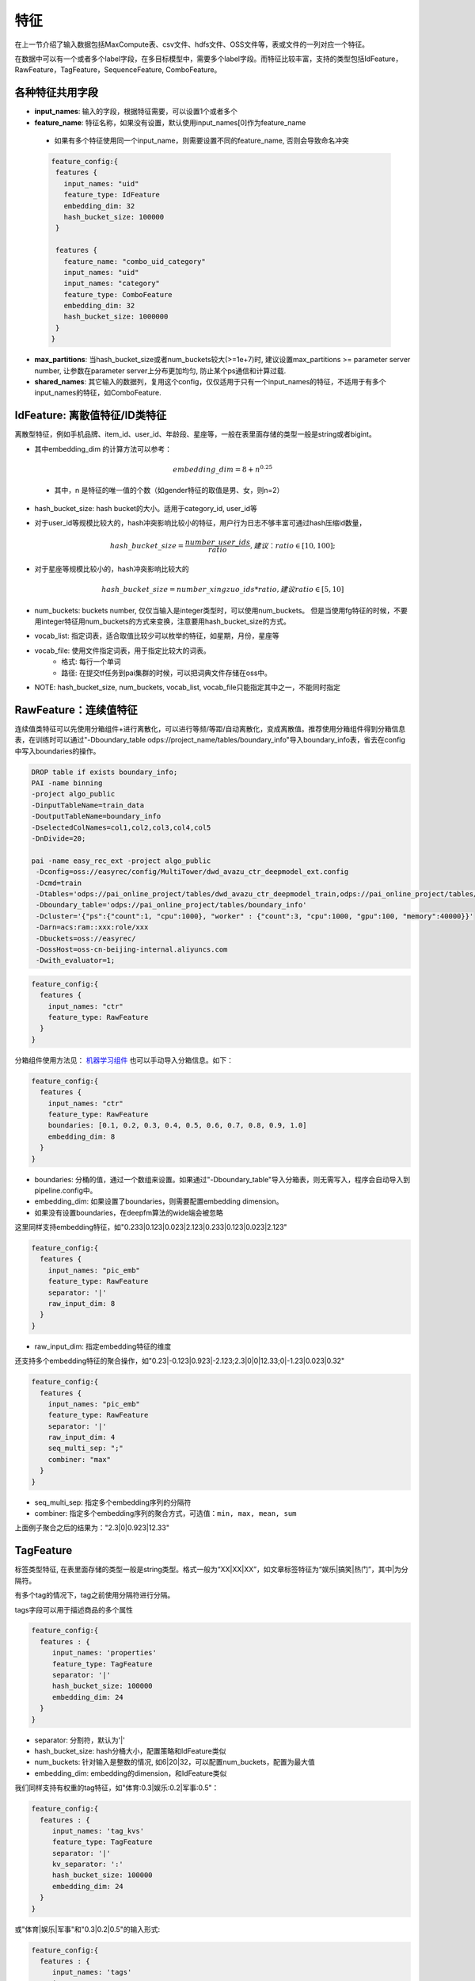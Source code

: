 特征
====

在上一节介绍了输入数据包括MaxCompute表、csv文件、hdfs文件、OSS文件等，表或文件的一列对应一个特征。

在数据中可以有一个或者多个label字段，在多目标模型中，需要多个label字段。而特征比较丰富，支持的类型包括IdFeature，RawFeature，TagFeature，SequenceFeature, ComboFeature。

各种特征共用字段
----------------------------------------------------------------

-  **input\_names**: 输入的字段，根据特征需要，可以设置1个或者多个
-  **feature\_name**: 特征名称，如果没有设置，默认使用input\_names[0]作为feature\_name
  - 如果有多个特征使用同一个input\_name，则需要设置不同的feature\_name, 否则会导致命名冲突
  .. code:: protobuf

    feature_config:{
     features {
       input_names: "uid"
       feature_type: IdFeature
       embedding_dim: 32
       hash_bucket_size: 100000
     }

     features {
       feature_name: "combo_uid_category"
       input_names: "uid"
       input_names: "category"
       feature_type: ComboFeature
       embedding_dim: 32
       hash_bucket_size: 1000000
     }
    }

-  **max\_partitions**:
   当hash_bucket_size或者num_buckets较大(>=1e+7)时, 建议设置max_partitions >= parameter server number, 让参数在parameter server上分布更加均匀, 防止某个ps通信和计算过载.

-  **shared\_names**:
   其它输入的数据列，复用这个config，仅仅适用于只有一个input\_names的特征，不适用于有多个input\_names的特征，如ComboFeature.


IdFeature: 离散值特征/ID类特征
----------------------------------------------------------------

离散型特征，例如手机品牌、item\_id、user\_id、年龄段、星座等，一般在表里面存储的类型一般是string或者bigint。

.. code:: protobuf
  feature_config:{
    features {
      input_names: "uid"
      feature_type: IdFeature
      embedding_dim: 32
      hash_bucket_size: 100000
    }

    features {
      input_names: "month"
      feature_type: IdFeature
      embedding_dim: 8
      num_buckets: 12
    }

    features {
      input_names: "weekday"
      feature_type: IdFeature
      embedding_dim: 8
      vocab_list: ["1", "2", "3", "4", "5", "6", "7"]
    }
  }

-  其中embedding\_dim 的计算方法可以参考：

   .. math::

        embedding\_dim=8+n^{0.25}
  - 其中，n 是特征的唯一值的个数（如gender特征的取值是男、女，则n=2）

-  hash\_bucket\_size: hash bucket的大小。适用于category_id, user_id等

-  对于user\_id等规模比较大的，hash冲突影响比较小的特征，用户行为日志不够丰富可通过hash压缩id数量，

   .. math::

          hash\_bucket\_size  = \frac{number\_user\_ids}{ratio},      建议：ratio \in [10,100];


-  对于星座等规模比较小的，hash冲突影响比较大的

   .. math::

          hash\_bucket\_size = number\_xingzuo\_ids * ratio,    建议 ratio \in [5,10]


-  num\_buckets: buckets number,
   仅仅当输入是integer类型时，可以使用num\_buckets。
   但是当使用fg特征的时候，不要用integer特征用num\_buckets的方式来变换，注意要用hash\_bucket\_size的方式。

-  vocab\_list:
   指定词表，适合取值比较少可以枚举的特征，如星期，月份，星座等

-  vocab\_file: 使用文件指定词表，用于指定比较大的词表。
    -  格式: 每行一个单词
    -  路径: 在提交tf任务到pai集群的时候，可以把词典文件存储在oss中。

-  NOTE: hash\_bucket\_size, num\_buckets, vocab\_list,
   vocab\_file只能指定其中之一，不能同时指定

RawFeature：连续值特征
----------------------------------------------------------------

连续值类特征可以先使用分箱组件+进行离散化，可以进行等频/等距/自动离散化，变成离散值。推荐使用分箱组件得到分箱信息表，在训练时可以通过"-Dboundary\_table odps://project_name/tables/boundary\_info"导入boundary\_info表，省去在config中写入boundaries的操作。

.. code:: protobuf

   DROP table if exists boundary_info;
   PAI -name binning
   -project algo_public
   -DinputTableName=train_data
   -DoutputTableName=boundary_info
   -DselectedColNames=col1,col2,col3,col4,col5
   -DnDivide=20;

   pai -name easy_rec_ext -project algo_public
    -Dconfig=oss://easyrec/config/MultiTower/dwd_avazu_ctr_deepmodel_ext.config
    -Dcmd=train
    -Dtables='odps://pai_online_project/tables/dwd_avazu_ctr_deepmodel_train,odps://pai_online_project/tables/dwd_avazu_ctr_deepmodel_test'
    -Dboundary_table='odps://pai_online_project/tables/boundary_info'
    -Dcluster='{"ps":{"count":1, "cpu":1000}, "worker" : {"count":3, "cpu":1000, "gpu":100, "memory":40000}}'
    -Darn=acs:ram::xxx:role/xxx
    -Dbuckets=oss://easyrec/
    -DossHost=oss-cn-beijing-internal.aliyuncs.com
    -Dwith_evaluator=1;

.. code:: protobuf

  feature_config:{
    features {
      input_names: "ctr"
      feature_type: RawFeature
    }
  }

分箱组件使用方法见： `机器学习组件 <https://help.aliyun.com/document_detail/54352.html>`_
也可以手动导入分箱信息。如下：

.. code:: protobuf

  feature_config:{
    features {
      input_names: "ctr"
      feature_type: RawFeature
      boundaries: [0.1, 0.2, 0.3, 0.4, 0.5, 0.6, 0.7, 0.8, 0.9, 1.0]
      embedding_dim: 8
    }
  }

-  boundaries: 分桶的值，通过一个数组来设置。如果通过"-Dboundary\_table"导入分箱表，则无需写入，程序会自动导入到pipeline.config中。
-  embedding\_dim: 如果设置了boundaries，则需要配置embedding dimension。
-  如果没有设置boundaries，在deepfm算法的wide端会被忽略


这里同样支持embedding特征，如"0.233\|0.123\|0.023\|2.123\|0.233\|0.123\|0.023\|2.123"

.. code:: protobuf

  feature_config:{
    features {
      input_names: "pic_emb"
      feature_type: RawFeature
      separator: '|'
      raw_input_dim: 8
    }
  }

- raw_input_dim: 指定embedding特征的维度

还支持多个embedding特征的聚合操作，如"0.23\|-0.123\|0.923\|-2.123;2.3\|0\|0\|12.33;0\|-1.23\|0.023\|0.32"

.. code:: protobuf

  feature_config:{
    features {
      input_names: "pic_emb"
      feature_type: RawFeature
      separator: '|'
      raw_input_dim: 4
      seq_multi_sep: ";"
      combiner: "max"
    }
  }

- seq_multi_sep: 指定多个embedding序列的分隔符
- combiner: 指定多个embedding序列的聚合方式，可选值：``min, max, mean, sum``

上面例子聚合之后的结果为："2.3\|0\|0.923\|12.33"

TagFeature
----------------------------------------------------------------

标签类型特征,
在表里面存储的类型一般是string类型。格式一般为“XX\|XX\|XX”，如文章标签特征为“娱乐\|搞笑\|热门”，其中\|为分隔符。

有多个tag的情况下，tag之前使用分隔符进行分隔。

tags字段可以用于描述商品的多个属性

.. code:: protobuf

  feature_config:{
    features : {
       input_names: 'properties'
       feature_type: TagFeature
       separator: '|'
       hash_bucket_size: 100000
       embedding_dim: 24
    }
  }

-  separator: 分割符，默认为'\|'
-  hash\_bucket\_size: hash分桶大小，配置策略和IdFeature类似
-  num\_buckets: 针对输入是整数的情况,
   如6\|20\|32，可以配置num\_buckets，配置为最大值
-  embedding\_dim: embedding的dimension，和IdFeature类似

我们同样支持有权重的tag特征，如"体育:0.3\|娱乐:0.2\|军事:0.5"：

.. code:: protobuf

  feature_config:{
    features : {
       input_names: 'tag_kvs'
       feature_type: TagFeature
       separator: '|'
       kv_separator: ':'
       hash_bucket_size: 100000
       embedding_dim: 24
    }
  }
或"体育\|娱乐\|军事"和"0.3\|0.2\|0.5"的输入形式:

.. code:: protobuf

  feature_config:{
    features : {
       input_names: 'tags'
       input_names: 'tag_scores'
       feature_type: TagFeature
       separator: '|'
       hash_bucket_size: 100000
       embedding_dim: 24
    }
  }

NOTE:
~~~~~

-  如果使用csv文件进行存储，那么多个tag之间采用\ **列内分隔符**\ 进行分隔，
   例如: csv的列之间一般用逗号(,)分隔，那么可采用竖线(\|)作为多个tag之间的分隔符。
-  weights: tags对应的权重列，在表里面一般采用string类型存储。
-  weights的数目必须要和tag的数目一致，并且使用\ **列内分隔符**\ 进行分隔。

SequenceFeature：行为序列类特征
----------------------------------------------------------------

Sequence类特征格式一般为“XX\|XX\|XX”，如用户行为序列特征为"item_id1|item_id2|item_id3",
其中|为分隔符，如:

.. code:: protobuf

  feature_config:{
    features {
      input_names: "play_sequence"
      feature_type: SequenceFeature
      sub_feature_type: IdFeature
      embedding_dim: 32
      hash_bucket_size: 100000
    }
  }

-  embedding_dim: embedding的dimension
-  hash_bucket_size: 同离散值特征
-  sub_feature_type: 用于描述序列特征里子特征的类型，目前支持 IdFeature 和 RawFeature 两种形式，默认为 IdFeature
-  NOTE：SequenceFeature一般用在DIN算法或者BST算法里面。

在模型中可支持对序列特征使用Target Attention（DIN)，方法如下：

.. code:: protobuf

  feature_groups: {
    group_name: 'user'
    feature_names: 'user_id'
    feature_names: 'cms_segid'
    feature_names: 'cms_group_id'
    feature_names: 'age_level'
    feature_names: 'pvalue_level'
    feature_names: 'shopping_level'
    feature_names: 'occupation'
    feature_names: 'new_user_class_level'
    wide_deep:DEEP
    sequence_features: {
      group_name: "seq_fea"
      allow_key_search: true
      need_key_feature:true
      allow_key_transform:false
      transform_dnn:false
      seq_att_map: {
        key: "brand"
        key: "cate_id"
        hist_seq: "tag_brand_list"
        hist_seq: "tag_category_list"
        aux_hist_seq: "time_stamp_list"
      }
    }
  }

-  sequence_features: 序列特征组的名称
-  seq_att_map: target attention模块, 具体细节可以参考排序里的 DIN 模型
    - key: target item相关的特征, 包括id和side info(如brand, category, ctr)等
    - hist_seq: 用户行为id序列和side info序列, 需要和key一一对应
    - aux_hist_seq: 如果某个side info序列 和 key 对应不上, 可以放在aux_hist_seq里面
-  allow_key_search: 当 key 对应的特征没有在 feature_groups 里面时，需要设置为 true, 将会复用对应特征的 embedding.
-  need_key_feature : 默认为 true, 指过完 target attention 之后的特征会和 key 对应的特征 concat 之后返回。
   设置为 false 时，将会只返回过完 target attention 之后的特征。
-  allow_key_transform: 默认为 false, 指 key 和 hist_seq 需 一一 对应，其对应的 embedding_dim 也需要相等
    - 如不相等, 可以设置 allow_key_transform 为 true, 将key的embedding_dim映射到和 hist_seq 相同
        - 默认处理方式为 padding, 当设置 transform_dnn 为 true 时，使用 dnn 的方式映射。
-  NOTE: SequenceFeature一般放在 user 组里面.

-  TextCNN特征聚合(Sequence Combiner)
   特征配置模块支持使用TextCNN算子对序列特征进行embedding聚合，示例:

.. code:: protobuf

  feature_configs: {
    input_names: 'title'
    feature_type: SequenceFeature
    separator: ' '
    embedding_dim: 32
    hash_bucket_size: 10000
    sequence_combiner: {
      text_cnn: {
        filter_sizes: [2, 3, 4]
        num_filters: [16, 8, 8]
        pad_sequence_length: 128
        activation: 'relu'
      }
    }
  }

- num_filters: 卷积核个数列表
- filter_sizes: 卷积核步长列表
- pad_sequence_length: 序列补齐或截断的长度
- activation: 卷积操作的激活函数，默认为relu

TextCNN网络是2014年提出的用来做文本分类的卷积神经网络，由于其结构简单、效果好，在文本分类、推荐等NLP领域应用广泛。
从直观上理解，TextCNN通过一维卷积来获取句子中`N gram`的特征表示。
在推荐模型中，可以用TextCNN网络来提取文本类型的特征。


ComboFeature：组合特征
----------------------------------------------------------------

对输入的离散值进行组合, 如age + sex:

.. code:: protobuf

  feature_config:{
    features {
        input_names: ["age", "sex"]
        feature_name: "combo_age_sex"
        feature_type: ComboFeature
        embedding_dim: 16
        hash_bucket_size: 1000
    }
  }

-  input\_names: 需要组合的特征名，数量>=2,
   来自data\_config.input\_fields.input\_name
-  embedding\_dim: embedding的维度，同IdFeature
-  hash\_bucket\_size: hash bucket的大小
-  combo_join_sep: 连接多个特征的分隔符, 如age是20, sex是'F', combo_join_sep是'X', 那么产生的特征是'20_X_F'
-  combo_input_seps: 分隔符数组, 对应每个输入(input_names)的分隔符, 如果不需要分割, 填空字符串''; 如果所有的输入都不需要分割, 可以不设置


ExprFeature：表达式特征
----------------------------------------------------------------

对数值型特征进行比较运算，如判断当前用户年龄是否>18，男嘉宾年龄是否符合女嘉宾年龄需求等。
将表达式特征放在EasyRec中，一方面减少模型io，另一方面保证离在线一致。

.. code:: protobuf

  data_config {
      input_fields {
        input_name: 'user_age'
        input_type: INT32
      }
      input_fields {
        input_name: 'user_start_age'
        input_type: INT32
      }
      input_fields {
        input_name: 'user_start_age'
        input_type: INT32
      }
      input_fields {
        input_name: 'user_end_age'
        input_type: INT32
      }
      input_fields {
        input_name: 'guest_age'
        input_type: INT32
      }
    ...
  }
  feature_config:{
      features {
       feature_name: "age_satisfy1"
       input_names: "user_age"
       feature_type: ExprFeature
       expression: "user_age>=18"
     }
     features {
       feature_name: "age_satisfy2"
       input_names: "user_start_age"
       input_names: "user_end_age"
       input_names: "guest_age"
       feature_type: ExprFeature
       expression: "(guest_age>=user_start_age) & (guest_age<=user_end_age)"
     }
     features {
       feature_name: "age_satisfy3"
       input_names: "user_age"
       input_names: "guest_age"
       feature_type: ExprFeature
       expression: "user_age==guest_age"
     }
     features {
       feature_name: "age_satisfy4"
       input_names: "user_age"
       input_names: "user_start_age"
       feature_type: ExprFeature
       expression: "(age_level>=user_start_age) | (user_age>=18)"
     }
  }
-  feature\_names: 特征名
-  input\_names: 参与计算的特征名
   来自data\_config.input\_fields.input\_name
-  expression: 表达式。
    - 目前支持"<", "<=", "==", ">", "<=", "+", "-", "*", "/", "&" , "|"运算符。
    - 当前版本未定义"&","|"的符号优先级，建议使用括号保证优先级。
    - customized normalization: "tf.math.log1p(user_age) / 10.0"

EmbeddingVariable
----------------------------------------------------------------
Key Value Hash, 减少hash冲突, 支持特征准入和特征淘汰。

.. code:: protobuf

  model_config {
    model_class: "MultiTower"
    ...
    ev_params {
      filter_freq: 2
    }
  }
- 配置方式:
   - feature_config单独配置ev_params
   - model_config里面统一配置ev_params

- ev_params : EVParams
   - filter_freq: 频次过滤, 低频特征噪声大,过滤噪声让模型更鲁棒
   - steps_to_live: 特征淘汰, 淘汰过期特征,防止模型过大
- Note: 仅在安装PAI-TF/DeepRec时可用

特征选择
----------------------------------------------------------------
对输入层使用变分dropout计算特征重要性，根据重要性排名进行特征选择。

rank模型中配置相应字段：

.. code:: protobuf

    model_config {
      model_class: 'MultiTower'
      ...
      variational_dropout{
          regularization_lambda:0.01
          embedding_wise_variational_dropout:false
      }
      ...
    }

-  regularization\_lambda: 变分dropout层的正则化系数设置
-  embedding\_wise\_variational\_dropout: 变分dropout层维度是否为embedding维度（true：embedding维度；false：feature维度；默认false）
-  `启动训练 <../train.md>`_

查看特征重要性:

.. code:: sql

    pai -name easy_rec_ext
      -Dcmd='custom'
      -DentryFile='easy_rec/python/tools/feature_selection.py'
      -Dextra_params='--config_path oss://{oss_bucket}/EasyRec/deploy/fea_sel/${bizdate}/pipeline.config --output_dir oss://{oss_bucket}/EasyRec/deploy/fea_sel/${bizdate}/output --topk 1000 --visualize'
      -Dbuckets='oss://{oss_bucket}/'
      -Darn='acs:ram::xxx:role/aliyunodpspaidefaultrole'
      -DossHost='oss-{region}-internal.aliyuncs.com';

-  extra_params:
    - config_path: EasyRec config path
    - output_dir: 输出目录
    - topk: 输出top_k重要的特征
    - visualize: 输出重要性可视化的图
    - fg_path: `RTP-FG <./rtp_fg.md>`_ json配置文件, 可选
-  arn: `rolearn <https://ram.console.aliyun.com/roles/AliyunODPSPAIDefaultRole>`_ to access oss.
-  version: EasyRec version, 默认stable
-  res_project: EasyRec部署的project, 默认algo_public


分隔符
----------------------------------------------------------------

列间分隔符
~~~~~~~~~~

-  csv文件默认采用半角逗号作为分隔符
-  可以自定义分隔符，对应需要修改data\_config的separator字段

列内分隔符
~~~~~~~~~~

-  TagFeature和SequenceFeature特征需要用到列内分隔符，默认是\|
-  可以自定义，对应需要修改feature\_config的separator字段
